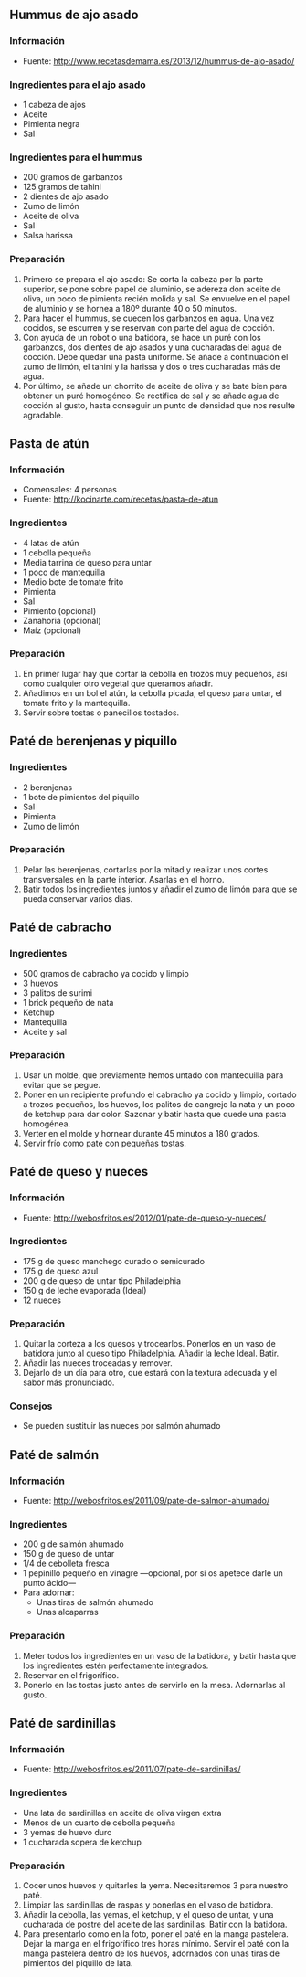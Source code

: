 ** Hummus de ajo asado
*** Información
- Fuente: http://www.recetasdemama.es/2013/12/hummus-de-ajo-asado/
*** Ingredientes para el ajo asado
- 1 cabeza de ajos
- Aceite
- Pimienta negra
- Sal
*** Ingredientes para el hummus
- 200 gramos de garbanzos
- 125 gramos de tahini
- 2 dientes de ajo asado
- Zumo de limón
- Aceite de oliva
- Sal
- Salsa harissa
*** Preparación
1. Primero se prepara el ajo asado: Se corta la cabeza por la parte superior, se
   pone sobre papel de aluminio, se adereza don aceite de oliva, un poco de
   pimienta recién molida y sal. Se envuelve en el papel de aluminio y se hornea
   a 180º durante 40 o 50 minutos.
2. Para hacer el hummus, se cuecen los garbanzos en agua. Una vez cocidos, se
   escurren y se reservan con parte del agua de cocción. 
3. Con ayuda de un robot o una batidora, se hace un puré con los garbanzos, dos
   dientes de ajo asados y una cucharadas del agua de cocción. Debe quedar una
   pasta uniforme. Se añade a continuación el zumo de limón, el tahini y la
   harissa y dos o tres cucharadas más de agua.
4. Por último, se añade un chorrito de aceite de oliva y se bate bien para
   obtener un puré homogéneo. Se rectifica de sal y se añade agua de cocción al
   gusto, hasta conseguir un punto de densidad que nos resulte agradable.
** Pasta de atún
*** Información
- Comensales: 4 personas
- Fuente: http://kocinarte.com/recetas/pasta-de-atun
*** Ingredientes
- 4 latas de atún
- 1 cebolla pequeña
- Media tarrina de queso para untar
- 1 poco de mantequilla
- Medio bote de tomate frito
- Pimienta
- Sal
- Pimiento (opcional)
- Zanahoria (opcional)
- Maíz (opcional)
*** Preparación
1. En primer lugar hay que cortar la cebolla en trozos muy pequeños, así como
   cualquier otro vegetal que queramos añadir.
2. Añadimos en un bol el atún, la cebolla picada, el queso para untar, el tomate
   frito y la mantequilla.
3. Servir sobre tostas o panecillos tostados.
** Paté de berenjenas y piquillo
*** Ingredientes
- 2 berenjenas
- 1 bote de pimientos del piquillo
- Sal
- Pimienta
- Zumo de limón
*** Preparación
1. Pelar las berenjenas, cortarlas por la mitad y realizar unos cortes
   transversales en la parte interior. Asarlas en el horno.
2. Batir todos los ingredientes juntos y añadir el zumo de limón para que
   se pueda conservar varios días.
** Paté de cabracho
*** Ingredientes
- 500 gramos de cabracho ya cocido y limpio
- 3 huevos
- 3 palitos de surimi
- 1 brick pequeño de nata
- Ketchup
- Mantequilla
- Aceite y sal
*** Preparación
1. Usar un molde, que previamente hemos untado con mantequilla para evitar que
   se pegue.
2. Poner en un recipiente profundo el cabracho ya cocido y limpio, cortado a
   trozos pequeños, los huevos, los palitos de cangrejo la nata y un poco de
   ketchup para dar color. Sazonar y batir hasta que quede una pasta homogénea.
3. Verter en el molde y hornear durante 45 minutos a 180 grados.
4. Servir frío como pate con pequeñas tostas.

** Paté de queso y nueces
*** Información
- Fuente: http://webosfritos.es/2012/01/pate-de-queso-y-nueces/
*** Ingredientes
- 175 g de queso manchego curado o semicurado
- 175 g de queso azul
- 200 g de queso de untar tipo Philadelphia
- 150 g de leche evaporada (Ideal)
- 12 nueces
*** Preparación
1. Quitar la corteza a los quesos y trocearlos. Ponerlos en un vaso
   de batidora junto al queso tipo Philadelphia. Añadir la leche
   Ideal. Batir.
2. Añadir las nueces troceadas y remover.
3. Dejarlo de un día para otro, que estará con la textura adecuada y
   el sabor más pronunciado.
*** Consejos
- Se pueden sustituir las nueces por salmón ahumado

** Paté de salmón
*** Información
- Fuente: http://webosfritos.es/2011/09/pate-de-salmon-ahumado/
*** Ingredientes
- 200 g de salmón ahumado
- 150 g de queso de untar
- 1/4 de cebolleta fresca
- 1 pepinillo pequeño en vinagre —opcional, por si os apetece darle un
  punto ácido—
- Para adornar:
  + Unas tiras de salmón ahumado
  + Unas alcaparras
*** Preparación
1. Meter todos los ingredientes en un vaso de la batidora, y batir
   hasta que los ingredientes estén perfectamente integrados.
2. Reservar en el frigorífico.
3. Ponerlo en las tostas justo antes de servirlo en la
   mesa. Adornarlas al gusto.
** Paté de sardinillas
*** Información
- Fuente: http://webosfritos.es/2011/07/pate-de-sardinillas/
*** Ingredientes
- Una lata de sardinillas en aceite de oliva virgen extra
- Menos de un cuarto de cebolla pequeña
- 3 yemas de huevo duro
- 1 cucharada sopera de ketchup
*** Preparación
1. Cocer unos huevos y quitarles la yema. Necesitaremos 3 para nuestro paté.
2. Limpiar las sardinillas de raspas y ponerlas en el vaso de batidora.
3. Añadir la cebolla, las yemas, el ketchup, y el queso de untar, y una
   cucharada de postre del aceite de las sardinillas. Batir con la batidora.
4. Para presentarlo como en la foto, poner el paté en la manga pastelera. Dejar
   la manga en el frigorífico tres horas mínimo. Servir el paté con la manga
   pastelera dentro de los huevos, adornados con unas tiras de pimientos del
   piquillo de lata.

